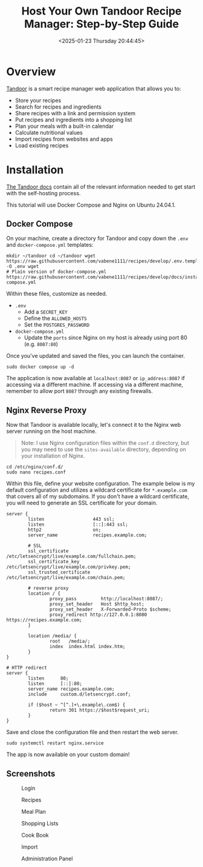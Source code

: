 #+date: <2025-01-23 Thursday 20:44:45>
#+title: Host Your Own Tandoor Recipe Manager: Step-by-Step Guide
#+description: Step-by-step tutorial on setting up and self-hosting Tandoor, the powerful open-source recipe management web application for organizing, sharing, and planning meals.
#+slug: self-hosting-tandoor
#+filetags: :self-hosting:tandoor:docker:

* Overview

[[https://tandoor.dev/][Tandoor]] is a smart recipe manager web application that allows you to:
- Store your recipes
- Search for recipes and ingredients
- Share recipes with a link and permission system
- Put recipes and ingredients into a shopping list
- Plan your meals with a built-in calendar
- Calculate nutritional values
- Import recipes from websites and apps
- Load existing recipes

* Installation

[[https://docs.tandoor.dev/][The Tandoor docs]] contain all of the relevant information needed to get start
with the self-hosting process.

This tutorial will use Docker Compose and Nginx on Ubuntu 24.04.1.

** Docker Compose

On your machine, create a directory for Tandoor and copy down the =.env= and
=docker-compose.yml= templates:

#+begin_src shell
mkdir ~/tandoor cd ~/tandoor wget
https://raw.githubusercontent.com/vabene1111/recipes/develop/.env.template -O .env wget
# Plain version of docker-compose.yml
https://raw.githubusercontent.com/vabene1111/recipes/develop/docs/install/docker/plain/docker-compose.yml
#+end_src

Within these files, customize as needed.
- =.env=
  - Add a =SECRET_KEY=
  - Define the =ALLOWED_HOSTS=
  - Set the =POSTGRES_PASSWORD=
- =docker-compose.yml=
  - Update the =ports= since Nginx on my host is already using port 80 (e.g.
    =8087:80=)

Once you've updated and saved the files, you can launch the container.

#+begin_src shell
sudo docker compose up -d
#+end_src

The application is now available at =localhost:8087= or =ip_address:8087= if
accessing via a different machine. If accessing via a different machine,
remember to allow port =8087= through any existing firewalls.

** Nginx Reverse Proxy

Now that Tandoor is available locally, let's connect it to the Nginx web server
running on the host machine.

#+begin_quote
Note: I use Nginx configuration files within the =conf.d= directory, but you may
need to use the =sites-available= directory, depending on your installation of
Nginx.
#+end_quote

#+begin_src shell
cd /etc/nginx/conf.d/
sudo nano recipes.conf
#+end_src

Within this file, define your website configuration. The example below is my
default configuration and utilizes a wildcard certificate for =*.example.com=
that covers all of my subdomains. If you don't have a wildcard certificate, you
will need to generate an SSL certificate for your domain.

#+begin_src config
server {
        listen                  443 ssl;
        listen                  [::]:443 ssl;
        http2                   on;
        server_name             recipes.example.com;

        # SSL
        ssl_certificate         /etc/letsencrypt/live/example.com/fullchain.pem;
        ssl_certificate_key     /etc/letsencrypt/live/example.com/privkey.pem;
        ssl_trusted_certificate /etc/letsencrypt/live/example.com/chain.pem;

        # reverse proxy
        location / {
                proxy_pass         http://localhost:8087/;
                proxy_set_header   Host $http_host;
                proxy_set_header   X-Forwarded-Proto $scheme;
                proxy_redirect http://127.0.0.1:8080 https://recipes.example.com;
        }

        location /media/ {
                root   /media/;
                index  index.html index.htm;
        }
}

# HTTP redirect
server {
        listen      80;
        listen      [::]:80;
        server_name recipes.example.com;
        include     custom.d/letsencrypt.conf;

        if ($host ~ ^[^.]+\.example\.com$) {
                return 301 https://$host$request_uri;
        }
}
#+end_src

Save and close the configuration file and then restart the web server.

#+begin_src shell
sudo systemctl restart nginx.service
#+end_src

The app is now available on your custom domain!

** Screenshots

#+caption: Login
[[https://img.cleberg.net/blog/20250123-self-hosting-tandoor/login.png]]

#+caption: Recipes
[[https://img.cleberg.net/blog/20250123-self-hosting-tandoor/recipes.png]]

#+caption: Meal Plan
[[https://img.cleberg.net/blog/20250123-self-hosting-tandoor/mealplan.png]]

#+caption: Shopping Lists
[[https://img.cleberg.net/blog/20250123-self-hosting-tandoor/shopping.png]]

#+caption: Cook Book
[[https://img.cleberg.net/blog/20250123-self-hosting-tandoor/cookbook.png]]

#+caption: Import
[[https://img.cleberg.net/blog/20250123-self-hosting-tandoor/import.png]]

#+caption: Administration Panel
[[https://img.cleberg.net/blog/20250123-self-hosting-tandoor/admin.png]]
